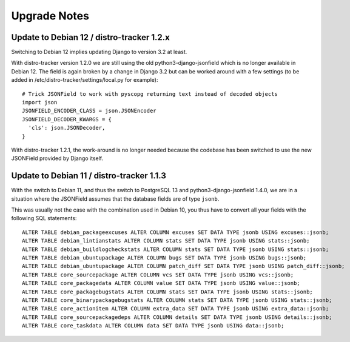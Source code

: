 .. _upgrade-notes:

Upgrade Notes
=============

Update to Debian 12 / distro-tracker 1.2.x
------------------------------------------

Switching to Debian 12 implies updating Django to version 3.2 at least.

With distro-tracker version 1.2.0 we are still using the old
python3-django-jsonfield which is no longer available in Debian 12.
The field is again broken by a change in Django 3.2 but can be
worked around with a few settings (to be added in
/etc/distro-tracker/settings/local.py for example)::

    # Trick JSONField to work with pyscopg returning text instead of decoded objects
    import json
    JSONFIELD_ENCODER_CLASS = json.JSONEncoder
    JSONFIELD_DECODER_KWARGS = {
      'cls': json.JSONDecoder,
    }

With distro-tracker 1.2.1, the work-around is no longer needed because
the codebase has been switched to use the new JSONField provided
by Django itself.

Update to Debian 11 / distro-tracker 1.1.3
------------------------------------------

With the switch to Debian 11, and thus the switch to PostgreSQL 13
and python3-django-jsonfield 1.4.0, we are in a situation where
the JSONField assumes that the database fields are of type ``jsonb``.

This was usually not the case with the combination used in Debian 10, you
thus have to convert all your fields with the following SQL statements::

    ALTER TABLE debian_packageexcuses ALTER COLUMN excuses SET DATA TYPE jsonb USING excuses::jsonb;
    ALTER TABLE debian_lintianstats ALTER COLUMN stats SET DATA TYPE jsonb USING stats::jsonb;
    ALTER TABLE debian_buildlogcheckstats ALTER COLUMN stats SET DATA TYPE jsonb USING stats::jsonb;
    ALTER TABLE debian_ubuntupackage ALTER COLUMN bugs SET DATA TYPE jsonb USING bugs::jsonb;
    ALTER TABLE debian_ubuntupackage ALTER COLUMN patch_diff SET DATA TYPE jsonb USING patch_diff::jsonb;
    ALTER TABLE core_sourcepackage ALTER COLUMN vcs SET DATA TYPE jsonb USING vcs::jsonb;
    ALTER TABLE core_packagedata ALTER COLUMN value SET DATA TYPE jsonb USING value::jsonb;
    ALTER TABLE core_packagebugstats ALTER COLUMN stats SET DATA TYPE jsonb USING stats::jsonb;
    ALTER TABLE core_binarypackagebugstats ALTER COLUMN stats SET DATA TYPE jsonb USING stats::jsonb;
    ALTER TABLE core_actionitem ALTER COLUMN extra_data SET DATA TYPE jsonb USING extra_data::jsonb;
    ALTER TABLE core_sourcepackagedeps ALTER COLUMN details SET DATA TYPE jsonb USING details::jsonb;
    ALTER TABLE core_taskdata ALTER COLUMN data SET DATA TYPE jsonb USING data::jsonb;
